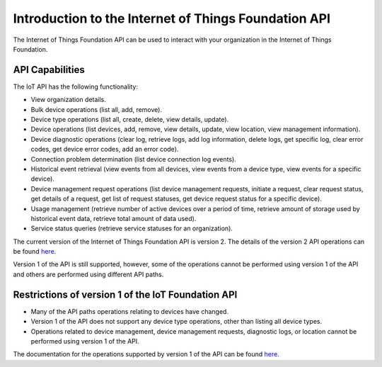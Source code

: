 =====================================================
Introduction to the Internet of Things Foundation API
=====================================================

The Internet of Things Foundation API can be used to interact with your organization in the Internet of Things Foundation. 

API Capabilities
------------------

The IoT API has the following functionality:

- View organization details.
- Bulk device operations (list all, add, remove).
- Device type operations (list all, create, delete, view details, update).
- Device operations (list devices, add, remove, view details, update, view location, view management information).
- Device diagnostic operations (clear log, retrieve logs, add log information, delete logs, get specific log, clear error codes, get device error codes, add an error code).
- Connection problem determination (list device connection log events).
- Historical event retrieval (view events from all devices, view events from a device type, view events for a specific device).
- Device management request operations (list device management requests, initiate a request, clear request status, get details of a request, get list of request statuses,  get device request status for a specific device).
- Usage management (retrieve number of active devices over a period of time, retrieve amount of storage used by historical event data, retrieve total amount of data used).
- Service status queries (retrieve service statuses for an organization).

The current version of the Internet of Things Foundation API is version 2. The details of the version 2 API operations can be found `here <http://>`_.

Version 1 of the API is still supported, however, some of the operations cannot be performed using version 1 of the API and others are performed using different API paths.


Restrictions of version 1 of the IoT Foundation API
----------------------------------------------------

- Many of the API paths operations relating to devices have changed.
- Version 1 of the API does not support any device type operations, other than listing all device types.
- Operations related to device management, device management requests, diagnostic logs, or location cannot be performed using version 1 of the API.

The documentation for the operations supported by version 1 of the API can be found `here <http://.com>`_.
